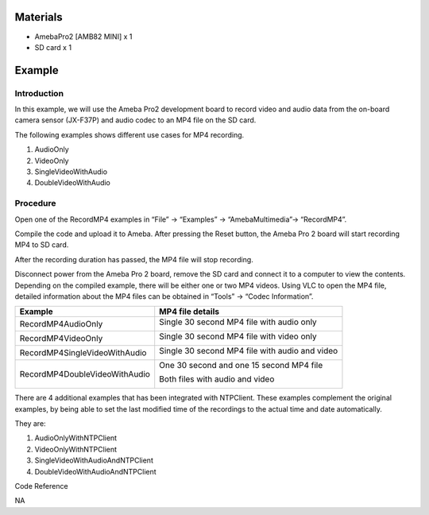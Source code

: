 Materials
=========

-  AmebaPro2 [AMB82 MINI] x 1

-  SD card x 1

Example 
========

Introduction
------------

In this example, we will use the Ameba Pro2 development board to record
video and audio data from the on-board camera sensor (JX-F37P) and audio
codec to an MP4 file on the SD card.

The following examples shows different use cases for MP4 recording.

1. AudioOnly

2. VideoOnly

3. SingleVideoWithAudio

4. DoubleVideoWithAudio

Procedure
---------

Open one of the RecordMP4 examples in “File” -> “Examples” ->
“AmebaMultimedia”-> “RecordMP4”.

|image1|

Compile the code and upload it to Ameba. After pressing the Reset
button, the Ameba Pro 2 board will start recording MP4 to SD card.

|Graphical user interface, text, application, email Description
automatically generated|

After the recording duration has passed, the MP4 file will stop
recording.

|Graphical user interface, text, application Description automatically
generated|

Disconnect power from the Ameba Pro 2 board, remove the SD card and
connect it to a computer to view the contents. Depending on the compiled
example, there will be either one or two MP4 videos. Using VLC to open
the MP4 file, detailed information about the MP4 files can be obtained
in “Tools” -> “Codec Information”.

+-----------------------------------+-----------------------------------+
| Example                           | MP4 file details                  |
+===================================+===================================+
| RecordMP4AudioOnly                | Single 30 second MP4 file with    |
|                                   | audio only                        |
|                                   |                                   |
|                                   | |image2|                          |
+-----------------------------------+-----------------------------------+
| RecordMP4VideoOnly                | Single 30 second MP4 file with    |
|                                   | video only                        |
|                                   |                                   |
|                                   | |image3|                          |
+-----------------------------------+-----------------------------------+
| RecordMP4SingleVideoWithAudio     | Single 30 second MP4 file with    |
|                                   | audio and video                   |
|                                   |                                   |
|                                   | |image4|                          |
+-----------------------------------+-----------------------------------+
| RecordMP4DoubleVideoWithAudio     | One 30 second and one 15 second   |
|                                   | MP4 file                          |
|                                   |                                   |
|                                   | Both files with audio and video   |
|                                   |                                   |
|                                   | |image5|                          |
|                                   |                                   |
|                                   | |image6|                          |
+-----------------------------------+-----------------------------------+

There are 4 additional examples that has been integrated with NTPClient.
These examples complement the original examples, by being able to set
the last modified time of the recordings to the actual time and date
automatically.

They are:

1) AudioOnlyWithNTPClient

2) VideoOnlyWithNTPClient

3) SingleVideoWithAudioAndNTPClient

4) DoubleVideoWithAudioAndNTPClient

Code Reference

NA

.. |image1| image:: ../../_static/Example_Guides/Multimedia_-_MP4_Recording/Multimedia_-_MP4_Recording_images/image01.png
   :width: 4.09736in
   :height: 4.43802in
.. |Graphical user interface, text, application, email Description automatically generated| image:: ../../_static/Example_Guides/Multimedia_-_MP4_Recording/Multimedia_-_MP4_Recording_images/image02.png
   :width: 3.86458in
   :height: 2.51716in
.. |Graphical user interface, text, application Description automatically generated| image:: ../../_static/Example_Guides/Multimedia_-_MP4_Recording/Multimedia_-_MP4_Recording_images/image03.png
   :width: 3.80208in
   :height: 2.47645in
.. |image2| image:: ../../_static/Example_Guides/Multimedia_-_MP4_Recording/Multimedia_-_MP4_Recording_images/image04.png
   :width: 2.15625in
   :height: 1.92375in
.. |image3| image:: ../../_static/Example_Guides/Multimedia_-_MP4_Recording/Multimedia_-_MP4_Recording_images/image05.png
   :width: 2.11458in
   :height: 1.88658in
.. |image4| image:: ../../_static/Example_Guides/Multimedia_-_MP4_Recording/Multimedia_-_MP4_Recording_images/image06.png
   :width: 2.36458in
   :height: 2.10962in
.. |image5| image:: ../../_static/Example_Guides/Multimedia_-_MP4_Recording/Multimedia_-_MP4_Recording_images/image07.png
   :width: 2.72041in
   :height: 2.42708in
.. |image6| image:: ../../_static/Example_Guides/Multimedia_-_MP4_Recording/Multimedia_-_MP4_Recording_images/image08.png
   :width: 2.66667in
   :height: 2.37913in
